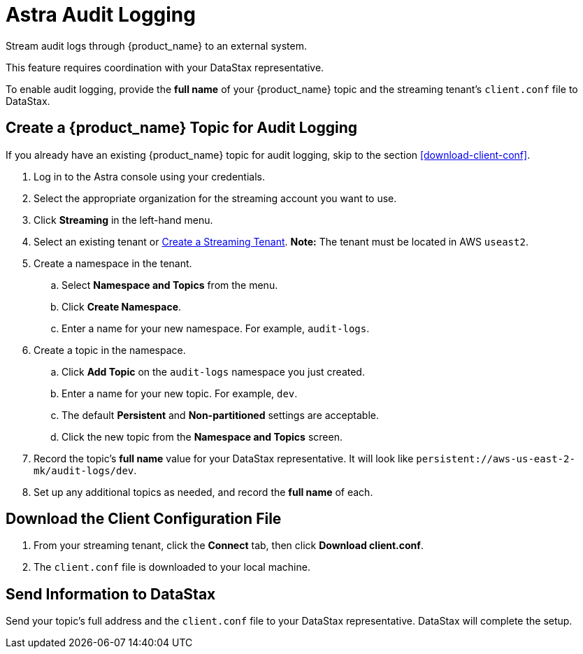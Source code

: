 = Astra Audit Logging

Stream audit logs through {product_name} to an external system.

This feature requires coordination with your DataStax representative.

To enable audit logging, provide the **full name** of your {product_name} topic and the streaming tenant's `client.conf` file to DataStax.

== Create a {product_name} Topic for Audit Logging

If you already have an existing {product_name} topic for audit logging, skip to the section <<download-client-conf>>.

. Log in to the Astra console using your credentials.
. Select the appropriate organization for the streaming account you want to use.
. Click **Streaming** in the left-hand menu.
. Select an existing tenant or xref:astra-streaming:getting-started:index.adoc[Create a Streaming Tenant].
**Note:** The tenant must be located in AWS `useast2`.
. Create a namespace in the tenant.
.. Select **Namespace and Topics** from the menu.
.. Click **Create Namespace**.
.. Enter a name for your new namespace. For example, `audit-logs`.
. Create a topic in the namespace.
.. Click **Add Topic** on the `audit-logs` namespace you just created.
.. Enter a name for your new topic. For example, `dev`.
.. The default **Persistent** and **Non-partitioned** settings are acceptable.
.. Click the new topic from the **Namespace and Topics** screen.
. Record the topic's **full name** value for your DataStax representative.
It will look like `persistent://aws-us-east-2-mk/audit-logs/dev`.
. Set up any additional topics as needed, and record the **full name** of each.

== Download the Client Configuration File

. From your streaming tenant, click the **Connect** tab, then click **Download client.conf**.
. The `client.conf` file is downloaded to your local machine.

== Send Information to DataStax

Send your topic's full address and the `client.conf` file to your DataStax representative. DataStax will complete the setup.
